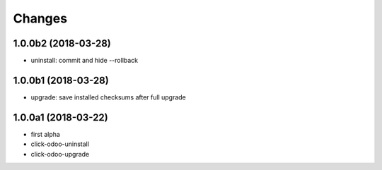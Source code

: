 Changes
~~~~~~~

.. Future (?)
.. ----------
.. -

1.0.0b2 (2018-03-28)
--------------------
- uninstall: commit and hide --rollback


1.0.0b1 (2018-03-28)
--------------------
- upgrade: save installed checksums after full upgrade


1.0.0a1 (2018-03-22)
--------------------
- first alpha
- click-odoo-uninstall
- click-odoo-upgrade
